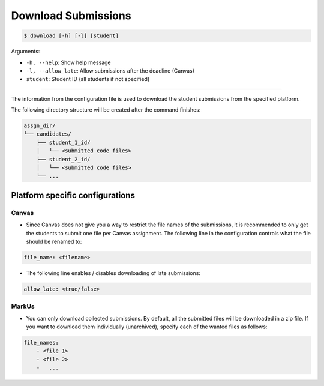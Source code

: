 Download Submissions
====================

.. code-block:: bash

    $ download [-h] [-l] [student]

Arguments:

- ``-h, --help``: Show help message
- ``-l, --allow_late``: Allow submissions after the deadline (Canvas)
- ``student``: Student ID (all students if not specified)

------------


The information from the configuration file is used to download the student 
submissions from the specified platform.

The following directory structure will be created after the command finishes:

.. code-block::

    assgn_dir/
    └── candidates/
        ├── student_1_id/
        │   └── <submitted code files>
        ├── student_2_id/
        │   └── <submitted code files>
        └── ...


Platform specific configurations
--------------------------------

Canvas
++++++

- Since Canvas does not give you a way to restrict the file names of the submissions, it is recommended to only get the students to submit one file per Canvas assignment. The following line in the configuration controls what the file should be renamed to:

.. code-block:: yaml

    file_name: <filename>


- The following line enables / disables downloading of late submissions:

.. code-block:: yaml

    allow_late: <true/false>

MarkUs
++++++

- You can only download collected submissions. By default, all the submitted files will be downloaded in a zip file. If you want to download them individually (unarchived), specify each of the wanted files as follows:

.. code-block:: yaml

    file_names:
        - <file 1>
        - <file 2>
        -   ...